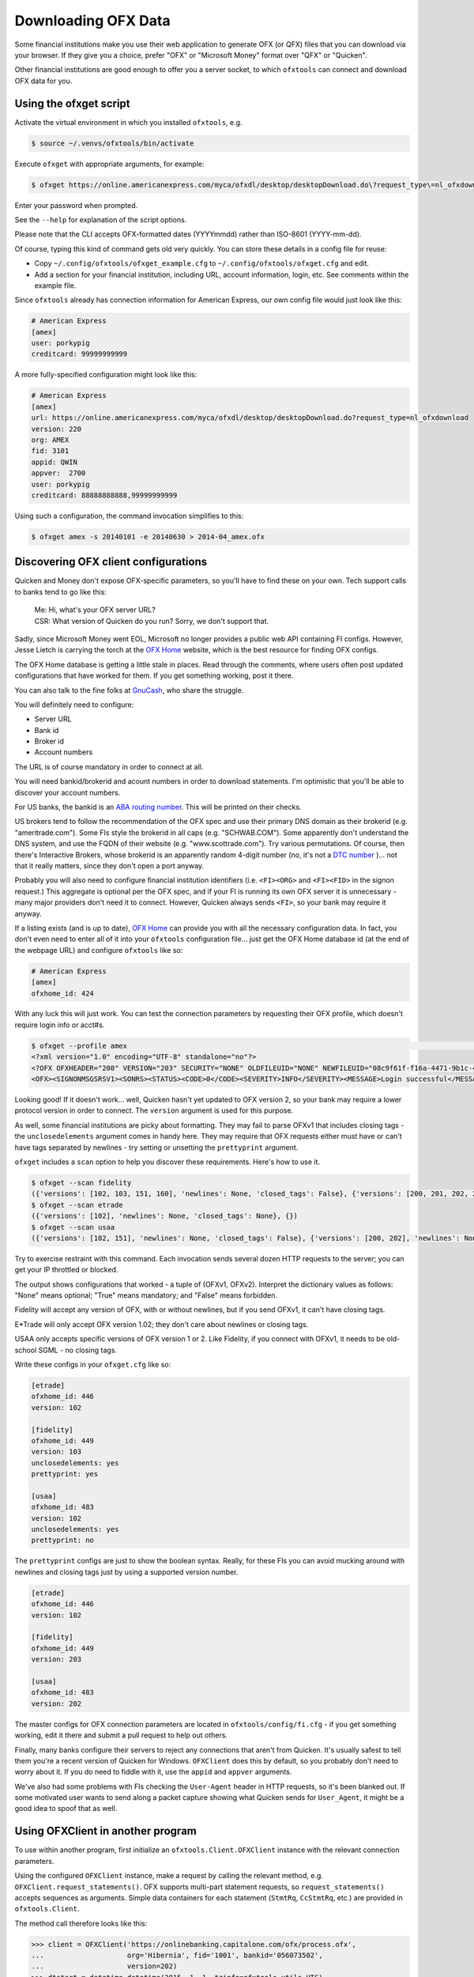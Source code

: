 .. _client:

Downloading OFX Data
====================
Some financial institutions make you use their web application to generate
OFX (or QFX) files that you can download via your browser.  If they give you
a choice, prefer "OFX" or "Microsoft Money" format over "QFX" or "Quicken".

Other financial institutions are good enough to offer you a server socket,
to which ``ofxtools`` can connect and download OFX data for you.


Using the ofxget script
-----------------------
Activate the virtual environment in which you installed ``ofxtools``, e.g.

.. code-block:: bash

    $ source ~/.venvs/ofxtools/bin/activate

Execute ``ofxget`` with appropriate arguments, for example:

.. code-block:: bash

    $ ofxget https://online.americanexpress.com/myca/ofxdl/desktop/desktopDownload.do\?request_type\=nl_ofxdownload --org AMEX --fid 3101 --user porkypig --creditcard 99999999999 --start 20140101 --end 20140630 > 2014-04_amex.ofx

Enter your password when prompted.

See the ``--help`` for explanation of the script options.

Please note that the CLI accepts OFX-formatted dates (YYYYmmdd) rather than
ISO-8601 (YYYY-mm-dd).

Of course, typing this kind of command gets old very quickly.  You can store
these details in a config file for reuse:

-  Copy ``~/.config/ofxtools/ofxget_example.cfg`` to
   ``~/.config/ofxtools/ofxget.cfg`` and edit.
-  Add a section for your financial institution, including URL, account
   information, login, etc.  See comments within the example file.

Since ``ofxtools`` already has connection information for American Express,
our own config file would just look like this:

.. code-block:: ini

    # American Express
    [amex]
    user: porkypig
    creditcard: 99999999999

A more fully-specified configuration might look like this:

.. code-block:: ini

    # American Express
    [amex]
    url: https://online.americanexpress.com/myca/ofxdl/desktop/desktopDownload.do?request_type=nl_ofxdownload
    version: 220
    org: AMEX
    fid: 3101
    appid: QWIN
    appver:  2700
    user: porkypig
    creditcard: 88888888888,99999999999

Using such a configuration, the command invocation simplifies to this:

.. code-block:: bash

    $ ofxget amex -s 20140101 -e 20140630 > 2014-04_amex.ofx


Discovering OFX client configurations
-------------------------------------
Quicken and Money don't expose OFX-specific parameters, so you'll have to find
these on your own.  Tech support calls to banks tend to go like this:
    | Me: Hi, what's your OFX server URL?
    | CSR: What version of Quicken do you run?  Sorry, we don't support that.

Sadly, since Microsoft Money went EOL, Microsoft no longer provides a public
web API containing FI configs.  However, Jesse Lietch is carrying the torch
at the `OFX Home`_ website, which is the best resource for finding OFX configs.

The OFX Home database is getting a little stale in places. Read through the
comments, where users often post updated configurations that have worked
for them.  If you get something working, post it there.

You can also talk to the fine folks at `GnuCash`_, who share the struggle.

You will definitely need to configure:

- Server URL
- Bank id
- Broker id
- Account numbers

The URL is of course mandatory in order to connect at all.

You will need bankid/brokerid and acount numbers in order to download
statements.  I'm optimistic that you'll be able to discover your account
numbers.

For US banks, the bankid is an `ABA routing number`_.  This will be printed
on their checks.

US brokers tend to follow the recommendation of the OFX spec and use their
primary DNS domain as their brokerid (e.g. "ameritrade.com").  Some FIs
style the brokerid in all caps (e.g. "SCHWAB.COM").  Some apparently don't
understand the DNS system, and use the FQDN of their website
(e.g. "www.scottrade.com").  Try various permutations.  Of course, then there's
Interactive Brokers, whose brokerid is an apparently random 4-digit number
(no, it's not a `DTC number`_ )... not that it really matters, since they don't
open a port anyway.

Probably you will also need to configure financial institution identifiers
(i.e. ``<FI><ORG>`` and ``<FI><FID>`` in the signon request.)  This aggregate
is optional per the OFX spec, and if your FI is running its own OFX server it
is unnecessary - many major providers don't need it to connect.  However,
Quicken always sends ``<FI>``, so your bank may require it anyway.

If a listing exists (and is up to date), `OFX Home`_ can provide you with
all the necessary configuration data.  In fact, you don't even need to enter
all of it into your ``ofxtools`` configuration file... just get the OFX Home
database id (at the end of the webpage URL) and configure ``ofxtools`` like so:

.. code-block:: ini

    # American Express
    [amex]
    ofxhome_id: 424

With any luck this will just work.  You can test the connection parameters by
requesting their OFX profile, which doesn't require login info or acct#s.

.. code-block:: bash

    $ ofxget --profile amex                                                                                                           1 ↵
    <?xml version="1.0" encoding="UTF-8" standalone="no"?>
    <?OFX OFXHEADER="200" VERSION="203" SECURITY="NONE" OLDFILEUID="NONE" NEWFILEUID="08c9f61f-f16a-4471-9b1c-463b31dbaae4"?>
    <OFX><SIGNONMSGSRSV1><SONRS><STATUS><CODE>0</CODE><SEVERITY>INFO</SEVERITY><MESSAGE>Login successful</MESSAGE></STATUS><DTSERVER>20190422122549.771[-7:MST]</DTSERVER><LANGUAGE>ENG</LANGUAGE><FI><ORG>AMEX</ORG><FID>3101</FID></FI><START.TIME>20190422122549</START.TIME></SONRS></SIGNONMSGSRSV1><PROFMSGSRSV1><PROFTRNRS><TRNUID>6397def1-869e-4141-9c14-8c0236f7b8a1</TRNUID><STATUS><CODE>0</CODE><SEVERITY>INFO</SEVERITY></STATUS><PROFRS><MSGSETLIST><SIGNONMSGSET><SIGNONMSGSETV1><MSGSETCORE><VER>1</VER><URL>https://online.americanexpress.com/myca/ofxdl/desktop/desktopDownload.do?request_type=nl_ofxdownload</URL><OFXSEC>NONE</OFXSEC><TRANSPSEC>Y</TRANSPSEC><SIGNONREALM>AMEXREALM</SIGNONREALM><LANGUAGE>ENG</LANGUAGE><SYNCMODE>LITE</SYNCMODE><RESPFILEER>Y</RESPFILEER><SPNAME>Aexp</SPNAME></MSGSETCORE></SIGNONMSGSETV1></SIGNONMSGSET><SIGNUPMSGSET><SIGNUPMSGSETV1><MSGSETCORE><VER>1</VER><URL>https://online.americanexpress.com/myca/ofxdl/desktop/desktopDownload.do?request_type=nl_ofxdownload</URL><OFXSEC>NONE</OFXSEC><TRANSPSEC>Y</TRANSPSEC><SIGNONREALM>AMEXREALM</SIGNONREALM><LANGUAGE>ENG</LANGUAGE><SYNCMODE>LITE</SYNCMODE><RESPFILEER>Y</RESPFILEER><SPNAME>Aexp</SPNAME></MSGSETCORE><WEBENROLL><URL>https://www.americanexpress.com</URL></WEBENROLL><CHGUSERINFO>N</CHGUSERINFO><AVAILACCTS>Y</AVAILACCTS><CLIENTACTREQ>Y</CLIENTACTREQ></SIGNUPMSGSETV1></SIGNUPMSGSET><BANKMSGSET><BANKMSGSETV1><MSGSETCORE><VER>1</VER><URL>https://online.americanexpress.com/myca/ofxdl/desktop/desktopDownload.do?request_type=nl_ofxdownload</URL><OFXSEC>NONE</OFXSEC><TRANSPSEC>Y</TRANSPSEC><SIGNONREALM>AMEXREALM</SIGNONREALM><LANGUAGE>ENG</LANGUAGE><SYNCMODE>LITE</SYNCMODE><RESPFILEER>Y</RESPFILEER><SPNAME>Aexp</SPNAME></MSGSETCORE><CLOSINGAVAIL>N</CLOSINGAVAIL><EMAILPROF><CANEMAIL>N</CANEMAIL><CANNOTIFY>N</CANNOTIFY></EMAILPROF></BANKMSGSETV1></BANKMSGSET><CREDITCARDMSGSET><CREDITCARDMSGSETV1><MSGSETCORE><VER>1</VER><URL>https://online.americanexpress.com/myca/ofxdl/desktop/desktopDownload.do?request_type=nl_ofxdownload</URL><OFXSEC>NONE</OFXSEC><TRANSPSEC>Y</TRANSPSEC><SIGNONREALM>AMEXREALM</SIGNONREALM><LANGUAGE>ENG</LANGUAGE><SYNCMODE>LITE</SYNCMODE><RESPFILEER>Y</RESPFILEER><SPNAME>Aexp</SPNAME></MSGSETCORE><CLOSINGAVAIL>N</CLOSINGAVAIL></CREDITCARDMSGSETV1></CREDITCARDMSGSET><PROFMSGSET><PROFMSGSETV1><MSGSETCORE><VER>1</VER><URL>https://online.americanexpress.com/myca/ofxdl/desktop/desktopDownload.do?request_type=nl_ofxdownload</URL><OFXSEC>NONE</OFXSEC><TRANSPSEC>Y</TRANSPSEC><SIGNONREALM>AMEXREALM</SIGNONREALM><LANGUAGE>ENG</LANGUAGE><SYNCMODE>LITE</SYNCMODE><RESPFILEER>Y</RESPFILEER><SPNAME>Aexp</SPNAME></MSGSETCORE></PROFMSGSETV1></PROFMSGSET></MSGSETLIST><SIGNONINFOLIST><SIGNONINFO><SIGNONREALM>AMEXREALM</SIGNONREALM><MIN>5</MIN><MAX>20</MAX><CHARTYPE>ALPHAANDNUMERIC</CHARTYPE><CASESEN>N</CASESEN><SPECIAL>Y</SPECIAL><SPACES>N</SPACES><PINCH>N</PINCH><CHGPINFIRST>N</CHGPINFIRST><CLIENTUIDREQ>N</CLIENTUIDREQ><AUTHTOKENFIRST>N</AUTHTOKENFIRST><MFACHALLENGESUPT>N</MFACHALLENGESUPT><MFACHALLENGEFIRST>N</MFACHALLENGEFIRST></SIGNONINFO></SIGNONINFOLIST><DTPROFUP>20120730200000.925[-7:MST]</DTPROFUP><FINAME>American Express</FINAME><ADDR1>777 American Expressway</ADDR1><CITY>Fort Lauderdale</CITY><STATE>Fla.</STATE><POSTALCODE>33337-0001</POSTALCODE><COUNTRY>USA</COUNTRY><CSPHONE>1-800-AXP-7500  (1-800-297-7500)</CSPHONE></PROFRS></PROFTRNRS></PROFMSGSRSV1></OFX>

Looking good!  If it doesn't work...  well, Quicken hasn't yet updated
to OFX version 2, so your bank may require a lower protocol version in order to
connect.  The ``version`` argument is used for this purpose.

As well, some financial institutions are picky about formatting.  They may
fail to parse OFXv1 that includes closing tags - the ``unclosedelements``
argument comes in handy here.  They may require that OFX requests either
must have or can't have tags separated by newlines - try setting or
unsetting the ``prettyprint`` argument.

``ofxget`` includes a ``scan`` option to help you discover these requirements.
Here's how to use it.

.. code-block:: bash

    $ ofxget --scan fidelity
    ({'versions': [102, 103, 151, 160], 'newlines': None, 'closed_tags': False}, {'versions': [200, 201, 202, 203, 210, 211, 220], 'newlines': None})
    $ ofxget --scan etrade  
    ({'versions': [102], 'newlines': None, 'closed_tags': None}, {})
    $ ofxget --scan usaa    
    ({'versions': [102, 151], 'newlines': None, 'closed_tags': False}, {'versions': [200, 202], 'newlines': None})

Try to exercise restraint with this command.  Each invocation sends several
dozen HTTP requests to the server; you can get your IP throttled or blocked.

The output shows configurations that worked - a tuple of (OFXv1, OFXv2).
Interpret the dictionary values as follows: "None" means optional;
"True" means mandatory; and "False" means forbidden.

Fidelity will accept any version of OFX, with or without newlines, but if
you send OFXv1, it can't have closing tags.

E*Trade will only accept OFX version 1.02; they don't care about newlines or
closing tags.

USAA only accepts specific versions of OFX version 1 or 2.  Like Fidelity,
if you connect with OFXv1, it needs to be old-school SGML - no closing tags.

Write these configs in your ``ofxget.cfg`` like so:

.. code-block:: ini

    [etrade]
    ofxhome_id: 446
    version: 102

    [fidelity]
    ofxhome_id: 449
    version: 103
    unclosedelements: yes
    prettyprint: yes

    [usaa]
    ofxhome_id: 483
    version: 102
    unclosedelements: yes
    prettyprint: no

The ``prettyprint`` configs are just to show the boolean syntax.  Really,
for these FIs you can avoid mucking around with newlines and closing tags just
by using a supported version number.

.. code-block:: ini

    [etrade]
    ofxhome_id: 446
    version: 102

    [fidelity]
    ofxhome_id: 449
    version: 203

    [usaa]
    ofxhome_id: 483
    version: 202

The master configs for OFX connection parameters are located in
``ofxtools/config/fi.cfg`` - if you get something working, edit it there and
submit a pull request to help out others.

Finally, many banks configure their servers to reject any connections that
aren't from Quicken.  It's usually safest to tell them you're a recent version
of Quicken for Windows.  ``OFXClient`` does this by default, so you probably
don't need to worry about it.  If you do need to fiddle with it, use the
``appid`` and ``appver`` arguments.

We've also had some problems with FIs checking the ``User-Agent`` header in
HTTP requests, so it's been blanked out.  If some motivated user wants to send
along a packet capture showing what Quicken sends for ``User_Agent``, it might
be a good idea to spoof that as well.

Using OFXClient in another program
----------------------------------
To use within another program, first initialize an ``ofxtools.Client.OFXClient``
instance with the relevant connection parameters.

Using the configured ``OFXClient`` instance, make a request by calling the
relevant method, e.g. ``OFXClient.request_statements()``.  OFX supports
multi-part statement requests, so ``request_statements()`` accepts sequences as
arguments.  Simple data containers for each statement
(``StmtRq``, ``CcStmtRq``, etc.) are provided in ``ofxtools.Client``.

The method call therefore looks like this:

.. code-block:: python 


    >>> client = OFXClient('https://onlinebanking.capitalone.com/ofx/process.ofx',
    ...                    org='Hibernia', fid='1001', bankid='056073502',
    ...                    version=202)
    >>> dtstart = datetime.datetime(2015, 1, 1, tzinfo=ofxtools.utils.UTC)
    >>> dtend = datetime.datetime(2015, 1, 31, tzinfo=ofxtools.utils.UTC)
    >>> s0 = StmtRq(acctid='1', accttype='CHECKING', dtstart=dtstart, dtend=dtend)
    >>> s1 = StmtRq(acctid='2', accttype='SAVINGS', dtstart=dtstart, dtend=dtend)
    >>> c0 = CcStmtRq(acctid='3', dtstart=dtstart, dtend=dtend)
    >>> response = client.request_statements('jpmorgan', 't0ps3kr1t', s0, s1, c0,
    ...                                      prettyprint=True)

Other methods available:
    * ``OFXClient.request_end_statements()`` - STMTENDRQ/CCSTMTENDRQ
    * ``OFXClient.request_profile()`` - PROFRQ
    * ``OFXClient.request_accounts()``- ACCTINFORQ

.. _OFX Home: http://www.ofxhome.com/
.. _ABA routing number: http://routingnumber.aba.com/default1.aspx
.. _DTC number: http://www.dtcc.com/client-center/dtc-directories
.. _getfidata.sh: https://web.archive.org/web/20070120102800/http://www.jongsma.org/gc/bankinfo/getfidata.sh.gz
.. _GnuCash: https://wiki.gnucash.org/wiki/OFX_Direct_Connect_Bank_Settings
